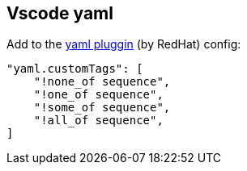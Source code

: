 == Vscode yaml

Add to the https://marketplace.visualstudio.com/items?itemName=redhat.vscode-yaml[yaml pluggin] (by RedHat) config:

[source,json]
----
"yaml.customTags": [
    "!none_of sequence",
    "!one_of sequence",
    "!some_of sequence",
    "!all_of sequence",
]
----
